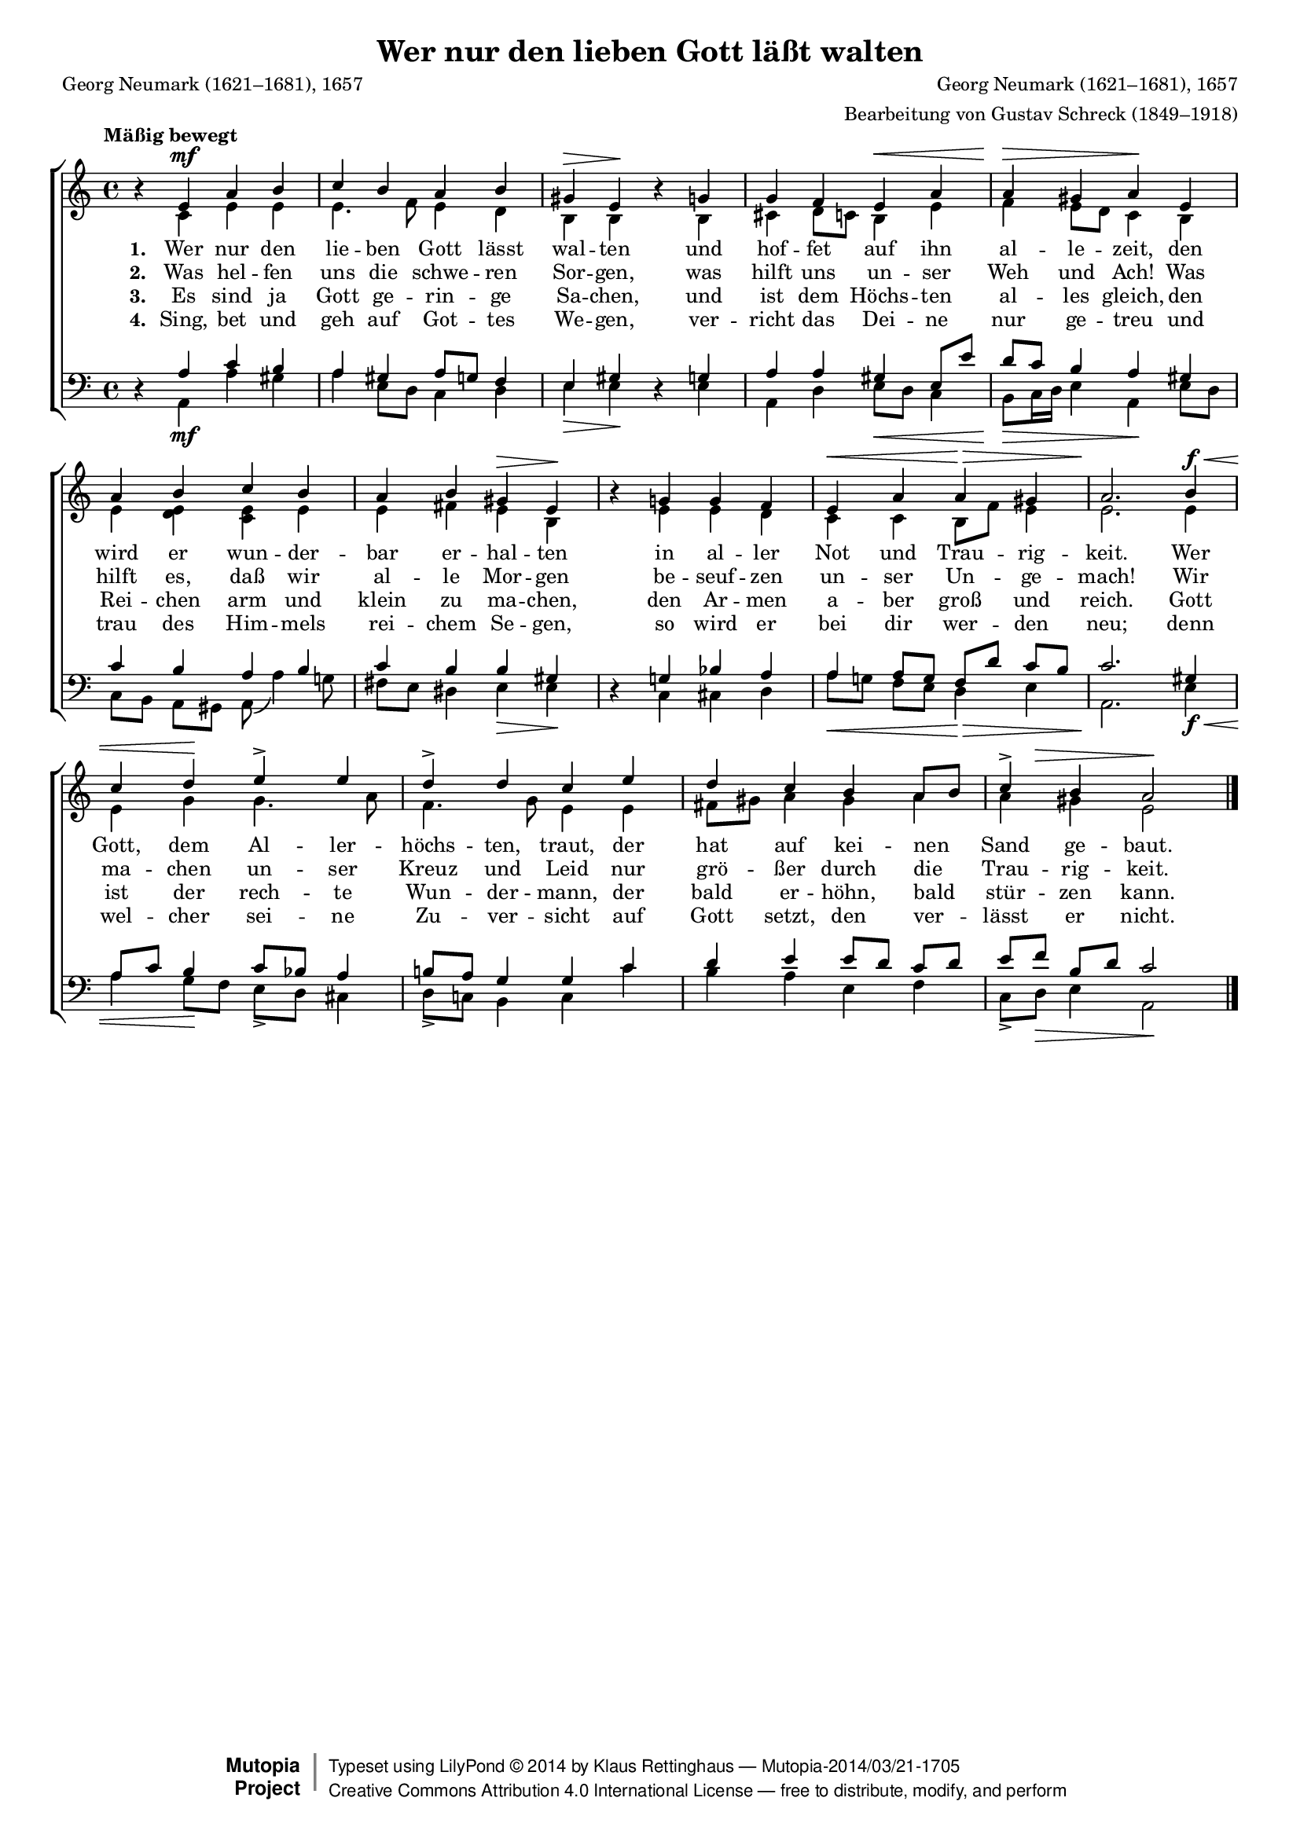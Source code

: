 #(set-global-staff-size 15.5) 

\version "2.18.0" 

global = { \key a \minor \time 4/4 \tempo "Mäßig bewegt" } 

SGuterGottB = \relative a' { 
\revert Rest.direction 
r4 e\mf a b 
c b a b 
gis\> e\! r g 
g f e\< a 
a\> gis a\! e 
a b c b 
a b gis\> e\! 
r g! g f 
e\< a a\> gis 
a2.\! b4\f\< 
c d\! e-> e 
d-> d c e 
d c b a8[ b] 
<<c4-> {s8 s8\>}>> b4 a2\!  
\bar "|." 
} 

AGuterGottB = \relative a { 
s4 c e e 
e4. f8 e4 d 
b b s b 
cis d8[ c] b4 e 
f e8[ d] c4 b 
e <e d> <e c> e 
e fis e b 
s e e d 
c c b8[ f'] e4 
e2. e4 
e g g4. a8 
f4. g8 e4 e 
fis8[ gis] a4 gis a 
a gis e2 
\bar "|." 
} 

TGuterGottB = \relative a { 
s4 a c b 
a gis a8[ g] f4 
e gis s g 
a a gis e8[ e'] 
d[ c] b4 a gis 
c b a b 
c b b gis 
s g! bes a 
a a8[ g] f[ d'] c[ b] 
c2. gis4 
a8[ c] b4 c8[ bes] a4 
b!8[ a] g4 g c 
d e e8[ d] c[ d] 
e[ f] b,[ d] c2  
\bar "|." 
} 

BGuterGottB = \relative a, { 
\revert Rest.direction 
r4 a\mf a' gis 
a e8[ d] c4 d 
e\> e\! r e 
a, d e8[\< d] c4 
b8[\> c16 d] e4 a,\! e'8[ d] 
c[ b] a[ gis] a( a'4) g!8 
fis[ e] dis4 e\> e\! 
r4 c cis d 
a'8[\< g!] f[ e] d4\> e 
a,2.\! e'4\f\< 
a g8[\! f] e[-> d] cis4 
d8[-> c!] b4 c c' 
b a e f 
c8[-> d]\> e4 a,2\! 
\bar "|." 
} 


LGuterGottA = \lyricmode { 
\set stanza = "1. " 
Wer nur den lie -- ben Gott lässt wal -- ten 
und hof -- fet auf ihn al -- le -- zeit, 
den wird er wun -- der -- bar er -- hal -- ten 
in al -- ler Not und Trau -- rig -- keit. 
Wer Gott, dem Al -- ler -- höchs -- ten, traut, 
der hat auf kei -- nen Sand ge -- baut. 
} 

LGuterGottB = \lyricmode { 
\set stanza = "2. " 
Was hel -- fen uns die schwe -- ren Sor -- gen, 
was hilft uns un -- ser Weh und Ach! 
Was hilft es, daß wir al -- le Mor -- gen 
be -- seuf -- zen un -- ser Un -- ge -- mach! 
Wir ma -- chen un -- ser Kreuz und Leid 
nur grö -- ßer durch die Trau -- rig -- keit. 
} 

LGuterGottC = \lyricmode { 
\set stanza = "3. " 
Es sind ja Gott ge -- rin -- ge Sa -- chen, 
und ist dem Höchs -- ten al -- les gleich, 
den Rei -- chen arm und klein zu ma -- chen, 
den Ar -- men a -- ber groß und reich. 
Gott ist der rech -- te Wun -- der -- mann, 
der bald er -- höhn, bald stür -- zen kann. 
} 

LGuterGottD = \lyricmode { 
\set stanza = "4. " 
Sing, bet und geh auf Got -- tes We -- gen, 
ver -- richt das Dei -- ne nur ge -- treu 
und trau des Him -- mels rei -- chem Se -- gen, 
so wird er bei dir wer -- den neu; 
denn wel -- cher sei -- ne Zu -- ver -- sicht 
auf Gott setzt, den ver -- lässt er nicht. 
} 

%--------------------

\header { 
 kaisernumber = "18b" 
 comment = "" 
 footnote = "" 

 title = "Wer nur den lieben Gott läßt walten" 
 subtitle = "" 
 composer = "Georg Neumark (1621–1681), 1657" 
 opus = "" 
 piece = "" 
 arranger = "Bearbeitung von Gustav Schreck (1849–1918)" 
 poet = "Georg Neumark (1621–1681), 1657" 

 mutopiatitle = "Wer nur den lieben Gott läßt walten" 
 mutopiacomposer = "SchreckG" 
 mutopiapoet = "G. Neumark (1621–1681)" 
 mutopiaopus = "" 
 mutopiainstrument = "Voice (SATB)" 
 date = "1910s" 
 source = "Leipzig : C. F. Peters, 1915" 
 style = "Romantic" 
 license = "Creative Commons Attribution 4.0" 
 maintainer = "Klaus Rettinghaus" 
 lastupdated = "2017-07-07" 
 
 footer = "Mutopia-2014/03/21-1705"
 copyright =  \markup { \override #'(baseline-skip . 0 ) \right-column { \sans \bold \with-url #"http://www.MutopiaProject.org" { \abs-fontsize #9  "Mutopia " \concat{ \abs-fontsize #12 \with-color #white \char ##x01C0 \abs-fontsize #9 "Project " } } } \override #'(baseline-skip . 0 ) \center-column { \abs-fontsize #12 \with-color #grey \bold { \char ##x01C0 \char ##x01C0 } } \override #'(baseline-skip . 0 ) \column { \abs-fontsize #8 \sans \concat { " Typeset using " \with-url #"http://www.lilypond.org" "LilyPond " \char ##x00A9 " " 2014 " by " \maintainer " " \char ##x2014 " " \footer } \concat { \concat { \abs-fontsize #8 \sans { " " \with-url #"http://creativecommons.org/licenses/by/4.0/" "Creative Commons Attribution 4.0 International License " \char ##x2014 " free to distribute, modify, and perform" } } \abs-fontsize #13 \with-color #white \char ##x01C0 } } }
 tagline = ##f
} 

\score { 
{
\context ChoirStaff 
	<< 
	\context Staff = women 
	<< 
	\set Staff.midiInstrument = "voice oohs" 
			\clef "G" 
			\context Voice = Sopran { \voiceOne 
				<< 
				\autoBeamOff 
				\dynamicUp 
				{ \global \SGuterGottB } 
				>> } 
			\context Voice = Alt { \voiceTwo 
 				<< 
				\autoBeamOff 
				{ \global \AGuterGottB } 
				>> } 
			>> 
	\context Lyrics = verseone 
	\context Lyrics = versetwo 
	\context Lyrics = versethree 
	\context Lyrics = versefour 
	\context Staff = men 
	<< 
	\set Staff.midiInstrument = "voice oohs" 
			\clef "F" 
			\context Voice = Tenor { \voiceOne 
				<< 
				\autoBeamOff 
				{ \global \TGuterGottB } 
				>> } 
			\context Voice = Bass { \voiceTwo 
				<< 
				\autoBeamOff 
				\dynamicDown 
				{ \global \BGuterGottB } 
				>> } 
		>> 
	\context Lyrics = verseone \lyricsto Sopran \LGuterGottA 
	\context Lyrics = versetwo \lyricsto Sopran \LGuterGottB 
	\context Lyrics = versethree \lyricsto Sopran \LGuterGottC 
	\context Lyrics = versefour \lyricsto Sopran \LGuterGottD 
	>> 
}

\layout {
indent = 0.0\cm
\context {\Score 
\remove "Bar_number_engraver"
\override DynamicTextSpanner.style = #'none 
\override BreathingSign.text = #(make-musicglyph-markup "scripts.rvarcomma") 
}
}

\midi {
\tempo 4=92
}

}
